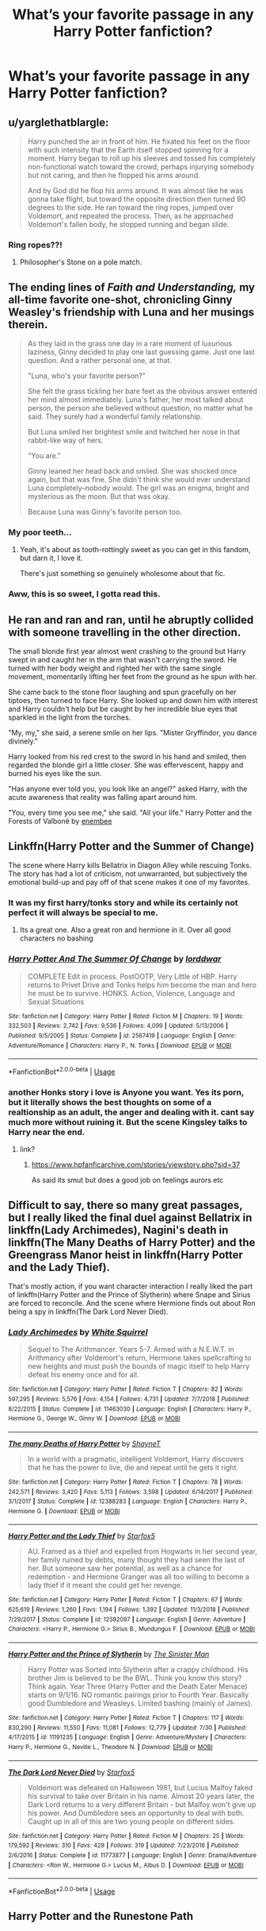 #+TITLE: What’s your favorite passage in any Harry Potter fanfiction?

* What’s your favorite passage in any Harry Potter fanfiction?
:PROPERTIES:
:Author: glisteningsunlight
:Score: 18
:DateUnix: 1568576518.0
:DateShort: 2019-Sep-16
:END:

** u/yarglethatblargle:
#+begin_quote
  Harry punched the air in front of him. He fixated his feet on the floor with such intensity that the Earth itself stopped spinning for a moment. Harry began to roll up his sleeves and tossed his completely non-functional watch toward the crowd, perhaps injurying somebody but not caring, and then he flopped his arms around.

  And by God did he flop his arms around. It was almost like he was gonna take flight, but toward the opposite direction then turned 90 degrees to the side. He ran toward the ring ropes, jumped over Voldemort, and repeated the process. Then, as he approached Voldemort's fallen body, he stopped running and began slide.
#+end_quote
:PROPERTIES:
:Author: yarglethatblargle
:Score: 17
:DateUnix: 1568597915.0
:DateShort: 2019-Sep-16
:END:

*** Ring ropes??!
:PROPERTIES:
:Score: 2
:DateUnix: 1568785139.0
:DateShort: 2019-Sep-18
:END:

**** Philosopher's Stone on a pole match.
:PROPERTIES:
:Author: yarglethatblargle
:Score: 2
:DateUnix: 1568852697.0
:DateShort: 2019-Sep-19
:END:


** The ending lines of /Faith and Understanding,/ my all-time favorite one-shot, chronicling Ginny Weasley's friendship with Luna and her musings therein.

#+begin_quote
  As they laid in the grass one day in a rare moment of luxurious laziness, Ginny decided to play one last guessing game. Just one last question. And a rather personal one, at that.

  "Luna, who's your favorite person?"

  She felt the grass tickling her bare feet as the obvious answer entered her mind almost immediately. Luna's father, her most talked about person, the person she believed without question, no matter what he said. They surely had a wonderful family relationship.

  But Luna smiled her brightest smile and twitched her nose in that rabbit-like way of hers.

  "You are."

  Ginny leaned her head back and smiled. She was shocked once again, but that was fine. She didn't think she would ever understand Luna completely--nobody would. The girl was an enigma, bright and mysterious as the moon. But that was okay.

  Because Luna was Ginny's favorite person too.
#+end_quote
:PROPERTIES:
:Author: CryptidGrimnoir
:Score: 16
:DateUnix: 1568586685.0
:DateShort: 2019-Sep-16
:END:

*** My poor teeth...
:PROPERTIES:
:Author: Edocsiru
:Score: 8
:DateUnix: 1568591583.0
:DateShort: 2019-Sep-16
:END:

**** Yeah, it's about as tooth-rottingly sweet as you can get in this fandom, but darn it, I love it.

There's just something so genuinely wholesome about that fic.
:PROPERTIES:
:Author: CryptidGrimnoir
:Score: 9
:DateUnix: 1568594938.0
:DateShort: 2019-Sep-16
:END:


*** Aww, this is so sweet, I gotta read this.
:PROPERTIES:
:Score: 4
:DateUnix: 1568620624.0
:DateShort: 2019-Sep-16
:END:


** He ran and ran and ran, until he abruptly collided with someone travelling in the other direction.

The small blonde first year almost went crashing to the ground but Harry swept in and caught her in the arm that wasn't carrying the sword. He turned with her body weight and righted her with the same single movement, momentarily lifting her feet from the ground as he spun with her.

She came back to the stone floor laughing and spun gracefully on her tiptoes, then turned to face Harry. She looked up and down him with interest and Harry couldn't help but be caught by her incredible blue eyes that sparkled in the light from the torches.

"My, my," she said, a serene smile on her lips. "Mister Gryffindor, you dance divinely."

Harry looked from his red crest to the sword in his hand and smiled, then regarded the blonde girl a little closer. She was effervescent, happy and burned his eyes like the sun.

"Has anyone ever told you, you look like an angel?" asked Harry, with the acute awareness that reality was falling apart around him.

"You, every time you see me," she said. "All your life." Harry Potter and the Forests of Valbonë by [[https://m.fanfiction.net/u/980211/][enembee]]
:PROPERTIES:
:Author: casinodoug
:Score: 7
:DateUnix: 1568607091.0
:DateShort: 2019-Sep-16
:END:


** Linkffn(Harry Potter and the Summer of Change)

The scene where Harry kills Bellatrix in Diagon Alley while rescuing Tonks. The story has had a lot of criticism, not unwarranted, but subjectively the emotional build-up and pay off of that scene makes it one of my favorites.
:PROPERTIES:
:Author: darkpothead
:Score: 5
:DateUnix: 1568581727.0
:DateShort: 2019-Sep-16
:END:

*** It was my first harry/tonks story and while its certainly not perfect it will always be special to me.
:PROPERTIES:
:Author: LowerQuality
:Score: 5
:DateUnix: 1568659724.0
:DateShort: 2019-Sep-16
:END:

**** Its a great one. Also a great ron and hermione in it. Over all good characters no bashing
:PROPERTIES:
:Score: 2
:DateUnix: 1568665398.0
:DateShort: 2019-Sep-17
:END:


*** [[https://www.fanfiction.net/s/2567419/1/][*/Harry Potter And The Summer Of Change/*]] by [[https://www.fanfiction.net/u/708471/lorddwar][/lorddwar/]]

#+begin_quote
  COMPLETE Edit in process. PostOOTP, Very Little of HBP. Harry returns to Privet Drive and Tonks helps him become the man and hero he must be to survive. HONKS. Action, Violence, Language and Sexual Situations
#+end_quote

^{/Site/:} ^{fanfiction.net} ^{*|*} ^{/Category/:} ^{Harry} ^{Potter} ^{*|*} ^{/Rated/:} ^{Fiction} ^{M} ^{*|*} ^{/Chapters/:} ^{19} ^{*|*} ^{/Words/:} ^{332,503} ^{*|*} ^{/Reviews/:} ^{2,742} ^{*|*} ^{/Favs/:} ^{9,536} ^{*|*} ^{/Follows/:} ^{4,099} ^{*|*} ^{/Updated/:} ^{5/13/2006} ^{*|*} ^{/Published/:} ^{9/5/2005} ^{*|*} ^{/Status/:} ^{Complete} ^{*|*} ^{/id/:} ^{2567419} ^{*|*} ^{/Language/:} ^{English} ^{*|*} ^{/Genre/:} ^{Adventure/Romance} ^{*|*} ^{/Characters/:} ^{Harry} ^{P.,} ^{N.} ^{Tonks} ^{*|*} ^{/Download/:} ^{[[http://www.ff2ebook.com/old/ffn-bot/index.php?id=2567419&source=ff&filetype=epub][EPUB]]} ^{or} ^{[[http://www.ff2ebook.com/old/ffn-bot/index.php?id=2567419&source=ff&filetype=mobi][MOBI]]}

--------------

*FanfictionBot*^{2.0.0-beta} | [[https://github.com/tusing/reddit-ffn-bot/wiki/Usage][Usage]]
:PROPERTIES:
:Author: FanfictionBot
:Score: 1
:DateUnix: 1568581773.0
:DateShort: 2019-Sep-16
:END:


*** another Honks story i love is Anyone you want. Yes its porn, but it literally shows the best thoughts on some of a realtionship as an adult, the anger and dealing with it. cant say much more without ruining it. But the scene Kingsley talks to Harry near the end.
:PROPERTIES:
:Score: 1
:DateUnix: 1568586183.0
:DateShort: 2019-Sep-16
:END:

**** link?
:PROPERTIES:
:Author: LowerQuality
:Score: 1
:DateUnix: 1568659952.0
:DateShort: 2019-Sep-16
:END:

***** [[https://www.hpfanficarchive.com/stories/viewstory.php?sid=37]]

As said its smut but does a good job on feelings aurors etc
:PROPERTIES:
:Score: 2
:DateUnix: 1568660915.0
:DateShort: 2019-Sep-16
:END:


** Difficult to say, there so many great passages, but I really liked the final duel against Bellatrix in linkffn(Lady Archimedes), Nagini's death in linkffn(The Many Deaths of Harry Potter) and the Greengrass Manor heist in linkffn(Harry Potter and the Lady Thief).

That's mostly action, if you want character interaction I really liked the part of linkffn(Harry Potter and the Prince of Slytherin) where Snape and Sirius are forced to reconcile. And the scene where Hermione finds out about Ron being a spy in linkffn(The Dark Lord Never Died).
:PROPERTIES:
:Author: 15_Redstones
:Score: 4
:DateUnix: 1568583298.0
:DateShort: 2019-Sep-16
:END:

*** [[https://www.fanfiction.net/s/11463030/1/][*/Lady Archimedes/*]] by [[https://www.fanfiction.net/u/5339762/White-Squirrel][/White Squirrel/]]

#+begin_quote
  Sequel to The Arithmancer. Years 5-7. Armed with a N.E.W.T. in Arithmancy after Voldemort's return, Hermione takes spellcrafting to new heights and must push the bounds of magic itself to help Harry defeat his enemy once and for all.
#+end_quote

^{/Site/:} ^{fanfiction.net} ^{*|*} ^{/Category/:} ^{Harry} ^{Potter} ^{*|*} ^{/Rated/:} ^{Fiction} ^{T} ^{*|*} ^{/Chapters/:} ^{82} ^{*|*} ^{/Words/:} ^{597,295} ^{*|*} ^{/Reviews/:} ^{5,576} ^{*|*} ^{/Favs/:} ^{4,154} ^{*|*} ^{/Follows/:} ^{4,731} ^{*|*} ^{/Updated/:} ^{7/7/2018} ^{*|*} ^{/Published/:} ^{8/22/2015} ^{*|*} ^{/Status/:} ^{Complete} ^{*|*} ^{/id/:} ^{11463030} ^{*|*} ^{/Language/:} ^{English} ^{*|*} ^{/Characters/:} ^{Harry} ^{P.,} ^{Hermione} ^{G.,} ^{George} ^{W.,} ^{Ginny} ^{W.} ^{*|*} ^{/Download/:} ^{[[http://www.ff2ebook.com/old/ffn-bot/index.php?id=11463030&source=ff&filetype=epub][EPUB]]} ^{or} ^{[[http://www.ff2ebook.com/old/ffn-bot/index.php?id=11463030&source=ff&filetype=mobi][MOBI]]}

--------------

[[https://www.fanfiction.net/s/12388283/1/][*/The many Deaths of Harry Potter/*]] by [[https://www.fanfiction.net/u/1541014/ShayneT][/ShayneT/]]

#+begin_quote
  In a world with a pragmatic, intelligent Voldemort, Harry discovers that he has the power to live, die and repeat until he gets it right.
#+end_quote

^{/Site/:} ^{fanfiction.net} ^{*|*} ^{/Category/:} ^{Harry} ^{Potter} ^{*|*} ^{/Rated/:} ^{Fiction} ^{T} ^{*|*} ^{/Chapters/:} ^{78} ^{*|*} ^{/Words/:} ^{242,571} ^{*|*} ^{/Reviews/:} ^{3,420} ^{*|*} ^{/Favs/:} ^{5,113} ^{*|*} ^{/Follows/:} ^{3,598} ^{*|*} ^{/Updated/:} ^{6/14/2017} ^{*|*} ^{/Published/:} ^{3/1/2017} ^{*|*} ^{/Status/:} ^{Complete} ^{*|*} ^{/id/:} ^{12388283} ^{*|*} ^{/Language/:} ^{English} ^{*|*} ^{/Characters/:} ^{Harry} ^{P.,} ^{Hermione} ^{G.} ^{*|*} ^{/Download/:} ^{[[http://www.ff2ebook.com/old/ffn-bot/index.php?id=12388283&source=ff&filetype=epub][EPUB]]} ^{or} ^{[[http://www.ff2ebook.com/old/ffn-bot/index.php?id=12388283&source=ff&filetype=mobi][MOBI]]}

--------------

[[https://www.fanfiction.net/s/12592097/1/][*/Harry Potter and the Lady Thief/*]] by [[https://www.fanfiction.net/u/2548648/Starfox5][/Starfox5/]]

#+begin_quote
  AU. Framed as a thief and expelled from Hogwarts in her second year, her family ruined by debts, many thought they had seen the last of her. But someone saw her potential, as well as a chance for redemption - and Hermione Granger was all too willing to become a lady thief if it meant she could get her revenge.
#+end_quote

^{/Site/:} ^{fanfiction.net} ^{*|*} ^{/Category/:} ^{Harry} ^{Potter} ^{*|*} ^{/Rated/:} ^{Fiction} ^{T} ^{*|*} ^{/Chapters/:} ^{67} ^{*|*} ^{/Words/:} ^{625,619} ^{*|*} ^{/Reviews/:} ^{1,260} ^{*|*} ^{/Favs/:} ^{1,194} ^{*|*} ^{/Follows/:} ^{1,392} ^{*|*} ^{/Updated/:} ^{11/3/2018} ^{*|*} ^{/Published/:} ^{7/29/2017} ^{*|*} ^{/Status/:} ^{Complete} ^{*|*} ^{/id/:} ^{12592097} ^{*|*} ^{/Language/:} ^{English} ^{*|*} ^{/Genre/:} ^{Adventure} ^{*|*} ^{/Characters/:} ^{<Harry} ^{P.,} ^{Hermione} ^{G.>} ^{Sirius} ^{B.,} ^{Mundungus} ^{F.} ^{*|*} ^{/Download/:} ^{[[http://www.ff2ebook.com/old/ffn-bot/index.php?id=12592097&source=ff&filetype=epub][EPUB]]} ^{or} ^{[[http://www.ff2ebook.com/old/ffn-bot/index.php?id=12592097&source=ff&filetype=mobi][MOBI]]}

--------------

[[https://www.fanfiction.net/s/11191235/1/][*/Harry Potter and the Prince of Slytherin/*]] by [[https://www.fanfiction.net/u/4788805/The-Sinister-Man][/The Sinister Man/]]

#+begin_quote
  Harry Potter was Sorted into Slytherin after a crappy childhood. His brother Jim is believed to be the BWL. Think you know this story? Think again. Year Three (Harry Potter and the Death Eater Menace) starts on 9/1/16. NO romantic pairings prior to Fourth Year. Basically good Dumbledore and Weasleys. Limited bashing (mainly of James).
#+end_quote

^{/Site/:} ^{fanfiction.net} ^{*|*} ^{/Category/:} ^{Harry} ^{Potter} ^{*|*} ^{/Rated/:} ^{Fiction} ^{T} ^{*|*} ^{/Chapters/:} ^{117} ^{*|*} ^{/Words/:} ^{830,290} ^{*|*} ^{/Reviews/:} ^{11,550} ^{*|*} ^{/Favs/:} ^{11,081} ^{*|*} ^{/Follows/:} ^{12,779} ^{*|*} ^{/Updated/:} ^{7/30} ^{*|*} ^{/Published/:} ^{4/17/2015} ^{*|*} ^{/id/:} ^{11191235} ^{*|*} ^{/Language/:} ^{English} ^{*|*} ^{/Genre/:} ^{Adventure/Mystery} ^{*|*} ^{/Characters/:} ^{Harry} ^{P.,} ^{Hermione} ^{G.,} ^{Neville} ^{L.,} ^{Theodore} ^{N.} ^{*|*} ^{/Download/:} ^{[[http://www.ff2ebook.com/old/ffn-bot/index.php?id=11191235&source=ff&filetype=epub][EPUB]]} ^{or} ^{[[http://www.ff2ebook.com/old/ffn-bot/index.php?id=11191235&source=ff&filetype=mobi][MOBI]]}

--------------

[[https://www.fanfiction.net/s/11773877/1/][*/The Dark Lord Never Died/*]] by [[https://www.fanfiction.net/u/2548648/Starfox5][/Starfox5/]]

#+begin_quote
  Voldemort was defeated on Halloween 1981, but Lucius Malfoy faked his survival to take over Britain in his name. Almost 20 years later, the Dark Lord returns to a very different Britain - but Malfoy won't give up his power. And Dumbledore sees an opportunity to deal with both. Caught up in all of this are two young people on different sides.
#+end_quote

^{/Site/:} ^{fanfiction.net} ^{*|*} ^{/Category/:} ^{Harry} ^{Potter} ^{*|*} ^{/Rated/:} ^{Fiction} ^{M} ^{*|*} ^{/Chapters/:} ^{25} ^{*|*} ^{/Words/:} ^{179,592} ^{*|*} ^{/Reviews/:} ^{310} ^{*|*} ^{/Favs/:} ^{429} ^{*|*} ^{/Follows/:} ^{319} ^{*|*} ^{/Updated/:} ^{7/23/2016} ^{*|*} ^{/Published/:} ^{2/6/2016} ^{*|*} ^{/Status/:} ^{Complete} ^{*|*} ^{/id/:} ^{11773877} ^{*|*} ^{/Language/:} ^{English} ^{*|*} ^{/Genre/:} ^{Drama/Adventure} ^{*|*} ^{/Characters/:} ^{<Ron} ^{W.,} ^{Hermione} ^{G.>} ^{Lucius} ^{M.,} ^{Albus} ^{D.} ^{*|*} ^{/Download/:} ^{[[http://www.ff2ebook.com/old/ffn-bot/index.php?id=11773877&source=ff&filetype=epub][EPUB]]} ^{or} ^{[[http://www.ff2ebook.com/old/ffn-bot/index.php?id=11773877&source=ff&filetype=mobi][MOBI]]}

--------------

*FanfictionBot*^{2.0.0-beta} | [[https://github.com/tusing/reddit-ffn-bot/wiki/Usage][Usage]]
:PROPERTIES:
:Author: FanfictionBot
:Score: 1
:DateUnix: 1568583316.0
:DateShort: 2019-Sep-16
:END:


** Harry Potter and the Runestone Path

​

A shout of rage immediately drew their attention to the left before they had gone more than a single step. "Get him, Coco! Tear his throat out! /Show them the power of the crumple-horned snorkack!/" It seemed all nearby battles stopped at that voice. For his part, Fred could only stare slack-jawed as the diminutive Coco, The Crumple-Horned Snorkack, tore at Mulciber's throat with her claws and teeth. A spray of blood flew from the man and his body started to fall.
:PROPERTIES:
:Author: richardjreidii
:Score: 2
:DateUnix: 1568859198.0
:DateShort: 2019-Sep-19
:END:


** hpmor chapter 84

#+begin_quote
  The only possible explanation for how this mode of humming came to exist is that it was deliberately designed by some unspeakably cruel genius who woke up one day, feeling bored with ordinary torture, who decided to handicap himself and find out whether he could break someone's sanity just by humming at them.
#+end_quote

hpmor chapter 30

#+begin_quote
  Harry had earnestly advised Hermione that the young boys serving under her were probably nervous about her being a girl with a reputation for being nice, and that she should pick something scary that would reassure them of her toughness and make them proud to be part of her army, like the Blood Commandos or something.

  Hermione had named her army the Sunshine Regiment.

  Their insignia was a smiley face.
#+end_quote

the havoc side of the force chapter 10

#+begin_quote
  He tried to kill me, I didn't like that so I killed him

  How? Even Master Qui Gon had trouble fighting him?

  He couldn't fly so I threw him off a building
#+end_quote

lessons with hagrid

#+begin_quote
  But it was not for nothing that Voldemort was the most feared wizard in all of Britain. His control was beyond all-knowing. After a few more seconds, in which the golden house elf had gotten his Dark Lieutenant in a headlock, he had pulled himself together gotten to his feet, wand in his wraithlike hand, and he might have /still/ escaped had not Harry Potter chosen that moment to hit him with a brick.
#+end_quote

strange visitors from another century chapter 1

#+begin_quote
  Harry's face twisted into a scowl and both wizards began to tremble. Ron swallowed.

  "Is that supposed to happen?"

  Godric shook his head, his attention fixed on Salazar, "It would take some truly traumatic memories to affect them like that.

  Ron grimaced. "That explains it then. Harry is pretty much the authority on traumatic."

  Godric stared at him, but before he could comment, Salazar let out a strabgled hiss and staggered back, and Godric had to catch his arm to steady him

  "Salazar!"

  Salazar didn't even seem to hear him. He stood staring at the young wizard in front of him, his face a mask of horror. Harry met his gaze, his green eyes glittering on his bloodless face. Godric glanced helplessly at Helga, but Salazar spoke then, his voice hoarse with shock.

  "What in the name of God has happened to our world?"
#+end_quote
:PROPERTIES:
:Author: randomredditor12345
:Score: 4
:DateUnix: 1568597983.0
:DateShort: 2019-Sep-16
:END:


** There are so so many good bits, and yet also a clear winner: Chapter 8 The Riots and the night nobody slept in The Meaning of Dandelions by Endrina [[https://archiveofourown.org/works/9476138/chapters/22352399]]

Actually the whole series is sublime.
:PROPERTIES:
:Author: jacdot
:Score: 3
:DateUnix: 1568600864.0
:DateShort: 2019-Sep-16
:END:


** Harry and Hermione's conversation on Christmas Eve in /Vox Corporis/.
:PROPERTIES:
:Author: rohan62442
:Score: 1
:DateUnix: 1568599092.0
:DateShort: 2019-Sep-16
:END:


** Pretty long but by god do I love it!!

Harry, with a miffed little glance at him, glared at the pile of shards. Which then... did absolutely nothing. Not even twitch. Neville pressed a hand over his lips as the slightly irritated expression dissolved into completely offended. “Can't do it?”

“YOU do it!”

“I didn't break it,” Neville reminded him smugly.

“Then it looks like Mr. Potter will be returning here when he can,” Snape interrupted. “Perhaps some research on the properties of wood and transfiguration? I know how skilled you are in that area.. shouldn't take you long at all.”

Neville knew that Harry didn't care for transfigurations, or McGonagall, and grinned as Harry pouted. Tugging on his ponytail, Harry asked- “can't I just.. ask Flitwick for a charm or something?”

As Snape stared down at Harry, Neville could swear he saw amusement. That same little glint that he'd seen when Hannah had decided she liked Snape more than Lupin.

“No.”

Lupin did not like to be ignored, as it turned out. “And now what? You're just going to cater to his bad behavior? His complete disrespect towards school property and clearly defined rules? I will be having a conversation with Dumbledore about this, Snape! This is... beyond excusable!”

Yup, that glint was definitely there. More like a gleam now as Snape smirked at his fellow teacher. “I look forward to your attempt. Do let me know what Dumbledore decides is appropriate. Potter, Longbottom, follow.”

Neville grabbed Harry's sleeve and tugged just in case he'd stopped paying attention again. He wondered if, amidst the chaos and professional undermining, it had been completely forgotten that Neville had been a part of it all. So far so good... no detention or even a scolding. Cool.

Unless your best friend was a back-stabbing traitor.

“Hey, what about Nev?” as Harry jerked his thumb towards the Gryffindor. “How come I gotta look up how to transform toothpicks into a cabinet, and he gets off scot free- OW!” Ending with a yelp as said Gryffindor retaliated with a vicious pinch to the side.

“Oh yes, can't forget that little detail..” Snape snarked. “How kind of you to remind me Mr. Potter, that your friend has not yet been punished. How responsible of you.”

As Harry went back to pouting like the oversized toddler he was, Neville just sighed. “Can I be banned from broom flying?” he asked hopefully. Once Harry got his broom back, of course he'd want Neville to try it out... Nope. Not happening.

The response Neville got made it even more clear just how much Snape liked toying with Lupin, which was at least slightly more than he how much he disliked Gryffindors in general.
:PROPERTIES:
:Author: MijitaBonita
:Score: 1
:DateUnix: 1568669129.0
:DateShort: 2019-Sep-17
:END:

*** Ooh, which Fic is this?
:PROPERTIES:
:Author: Misaki_Yata
:Score: 1
:DateUnix: 1577825152.0
:DateShort: 2020-Jan-01
:END:

**** It's a creepypasta/harry Potter crossover!!

[[https://archiveofourown.org/series/1015752]]

This excerpt is from the third book in the series. It's Hufflepuff!Harry and Harry/Neville and uh, well, he's raised by the creepypasta family
:PROPERTIES:
:Author: MijitaBonita
:Score: 1
:DateUnix: 1578012528.0
:DateShort: 2020-Jan-03
:END:
